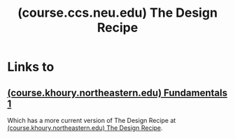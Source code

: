 :PROPERTIES:
:ID:       e30d8885-685c-4770-8fbc-1e4c68cfff9e
:ROAM_REFS: https://course.ccs.neu.edu/cs2500f18/design_recipe.html
:END:
#+title: (course.ccs.neu.edu) The Design Recipe
#+filetags: :website:

#+begin_quote
  *** The Design Recipe

  **** How To Use The Design Recipe

  The design recipe is here to help you design programs properly.  When beginning to solve a new problem, the first question to ask yourself is: do I need a new type of data?  If so, follow the steps in the Data column for every new type of data you need.  When writing functions, follow the steps in the Function column for every function you write.

  Note that "do I need a new type of data?" can often be answered with the question "can I write the signature of the function I want to write?"
#+end_quote
* Links to
** [[id:6eea8619-b048-4587-bdeb-e68e12638cfa][(course.khoury.northeastern.edu) Fundamentals 1]]
Which has a more current version of The Design Recipe at [[id:8d9b2771-cd88-4796-a645-f8463581292c][(course.khoury.northeastern.edu) The Design Recipe]].
